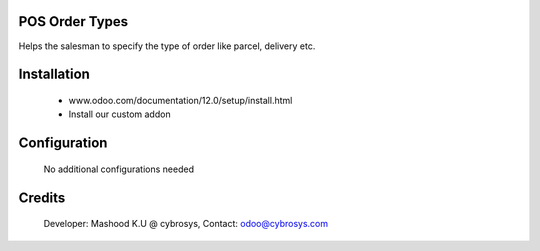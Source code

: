 POS Order Types
===============
Helps the salesman to specify the type of order like parcel, delivery etc.

Installation
============
	- www.odoo.com/documentation/12.0/setup/install.html
	- Install our custom addon

Configuration
=============

    No additional configurations needed

Credits
=======
    Developer: Mashood K.U @ cybrosys, Contact: odoo@cybrosys.com
